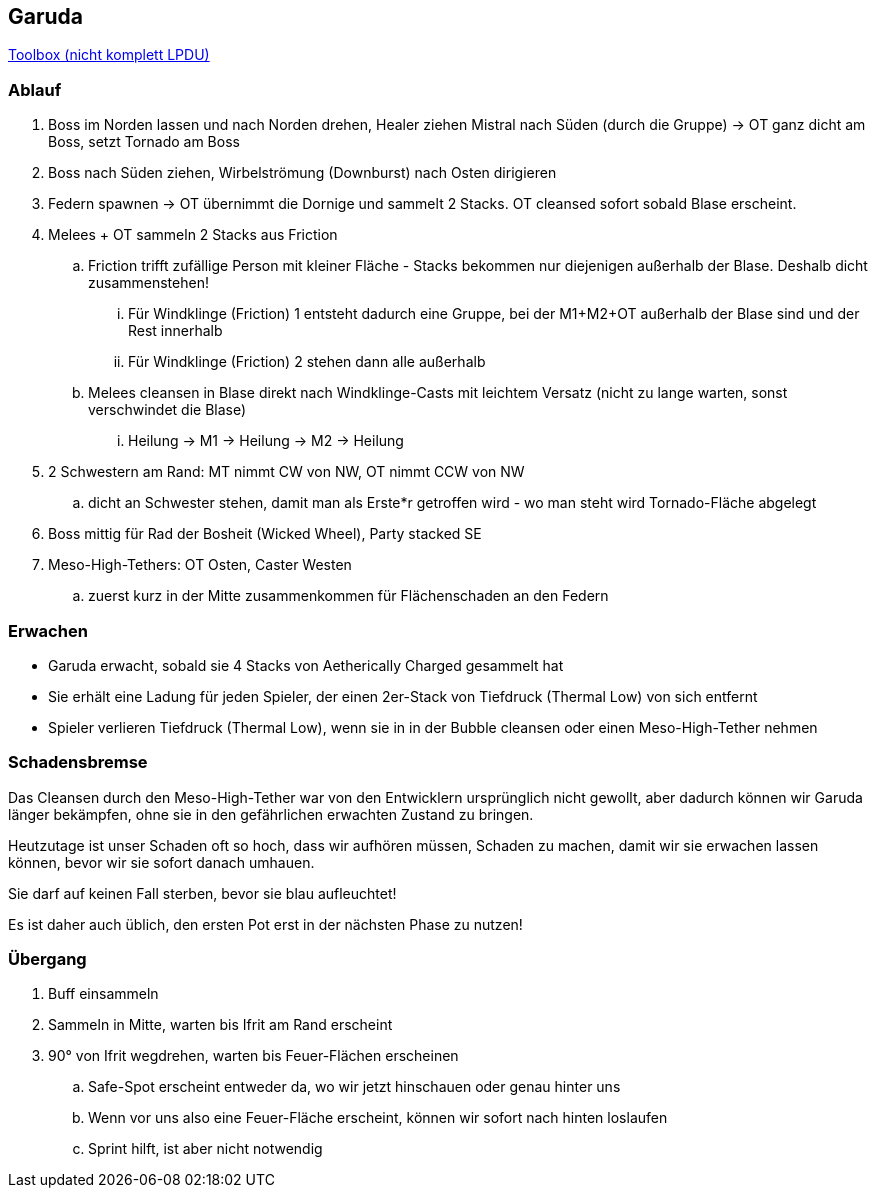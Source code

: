 == Garuda

https://ff14.toolboxgaming.space/?id=359535529826261&preview=1[Toolbox (nicht komplett LPDU)]

=== Ablauf
. Boss im Norden lassen und nach Norden drehen, Healer ziehen Mistral nach Süden (durch die Gruppe) -> OT ganz dicht am Boss, setzt Tornado am Boss
. Boss nach Süden ziehen, Wirbelströmung (Downburst) nach Osten dirigieren
. Federn spawnen -> OT übernimmt die Dornige und sammelt 2 Stacks. OT cleansed sofort sobald Blase erscheint.
. Melees + OT sammeln 2 Stacks aus Friction
.. Friction trifft zufällige Person mit kleiner Fläche - Stacks bekommen nur diejenigen außerhalb der Blase. Deshalb dicht zusammenstehen!
... Für Windklinge (Friction) 1 entsteht dadurch eine Gruppe, bei der M1+M2+OT außerhalb der Blase sind und der Rest innerhalb
... Für Windklinge (Friction) 2 stehen dann alle außerhalb
.. Melees cleansen in Blase direkt nach Windklinge-Casts mit leichtem Versatz (nicht zu lange warten, sonst verschwindet die Blase)
... Heilung -> M1 -> Heilung -> M2 -> Heilung
. 2 Schwestern am Rand: MT nimmt CW von NW, OT nimmt CCW von NW
.. dicht an Schwester stehen, damit man als Erste*r getroffen wird - wo man steht wird Tornado-Fläche abgelegt
. Boss mittig für Rad der Bosheit (Wicked Wheel), Party stacked SE
. Meso-High-Tethers: OT Osten, Caster Westen 
.. zuerst kurz in der Mitte zusammenkommen für Flächenschaden an den Federn

=== Erwachen
* Garuda erwacht, sobald sie 4 Stacks von Aetherically Charged gesammelt hat
* Sie erhält eine Ladung für jeden Spieler, der einen 2er-Stack von Tiefdruck (Thermal Low) von sich entfernt
* Spieler verlieren Tiefdruck (Thermal Low), wenn sie in in der Bubble cleansen oder einen Meso-High-Tether nehmen

=== Schadensbremse
Das Cleansen durch den Meso-High-Tether war von den Entwicklern ursprünglich nicht gewollt, aber dadurch können wir Garuda länger bekämpfen, ohne sie in den gefährlichen erwachten Zustand zu bringen.

Heutzutage ist unser Schaden oft so hoch, dass wir aufhören müssen, Schaden zu machen, damit wir sie erwachen lassen können, bevor wir sie sofort danach umhauen.

Sie darf auf keinen Fall sterben, bevor sie blau aufleuchtet!

Es ist daher auch üblich, den ersten Pot erst in der nächsten Phase zu nutzen!

=== Übergang
. Buff einsammeln
. Sammeln in Mitte, warten bis Ifrit am Rand erscheint
. 90° von Ifrit wegdrehen, warten bis Feuer-Flächen erscheinen
.. Safe-Spot erscheint entweder da, wo wir jetzt hinschauen oder genau hinter uns
.. Wenn vor uns also eine Feuer-Fläche erscheint, können wir sofort nach hinten loslaufen
.. Sprint hilft, ist aber nicht notwendig